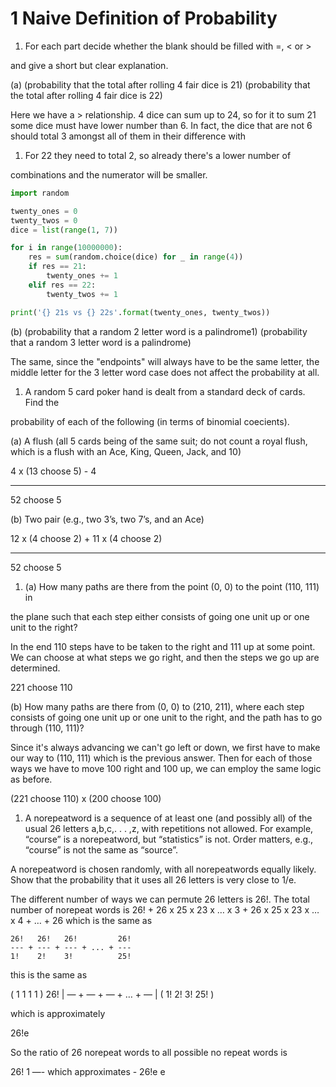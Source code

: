 * 1 Naive Definition of Probability
1. For each part decide whether the blank should be filled with =, < or >
and give a short but clear explanation.

(a) (probability that the total after rolling 4 fair dice is 21) (probability that
the total after rolling 4 fair dice is 22)

Here we have a > relationship. 4 dice can sum up to 24, so for it to
sum 21 some dice must have lower number than 6. In fact, the dice that
are not 6 should total 3 amongst all of them in their difference with
6. For 22 they need to total 2, so already there's a lower number of
combinations and the numerator will be smaller.

#+BEGIN_SRC python :results output
import random

twenty_ones = 0
twenty_twos = 0
dice = list(range(1, 7))

for i in range(10000000):
    res = sum(random.choice(dice) for _ in range(4))
    if res == 21:
        twenty_ones += 1
    elif res == 22:
        twenty_twos += 1

print('{} 21s vs {} 22s'.format(twenty_ones, twenty_twos))
#+END_SRC

#+RESULTS:
: 153840 21s vs 77226 22s


(b) (probability that a random 2 letter word is a palindrome1) (probability that
a random 3 letter word is a palindrome)

The same, since the "endpoints" will always have to be the same
letter, the middle letter for the 3 letter word case does not affect
the probability at all.


2. A random 5 card poker hand is dealt from a standard deck of cards. Find the
probability of each of the following (in terms of binomial coecients).

(a) A flush (all 5 cards being of the same suit; do not count a royal
flush, which is a flush with an Ace, King, Queen, Jack, and 10)

4 x (13 choose 5) - 4
------------------------
     52 choose 5


(b) Two pair (e.g., two 3’s, two 7’s, and an Ace)

12 x (4 choose 2) + 11 x (4 choose 2)
--------------------------------------
            52 choose 5


3. (a) How many paths are there from the point (0, 0) to the point (110, 111) in
the plane such that each step either consists of going one unit up or one unit to the
right?

In the end 110 steps have to be taken to the right and 111 up at some
point. We can choose at what steps we go right, and then the steps we
go up are determined.

221 choose 110

(b) How many paths are there from (0, 0) to (210, 211), where each step consists of
going one unit up or one unit to the right, and the path has to go through (110, 111)?

Since it's always advancing we can't go left or down, we first have to
make our way to (110, 111) which is the previous answer. Then for each
of those ways we have to move 100 right and 100 up, we can employ the
same logic as before.

(221 choose 110) x (200 choose 100)

4. A norepeatword is a sequence of at least one (and possibly all) of
   the usual 26 letters a,b,c,. . . ,z, with repetitions not
   allowed. For example, “course” is a norepeatword, but “statistics”
   is not. Order matters, e.g., “course” is not the same as “source”.

A norepeatword is chosen randomly, with all norepeatwords equally likely. Show
that the probability that it uses all 26 letters is very close to 1/e.


The different number of ways we can permute 26 letters is 26!. The
total number of norepeat words is 26! + 26 x 25 x 23 x ... x 3 + 26 x 25 x 23 x ... x 4 + ... + 26
which is the same as

#+BEGIN_SRC 
26!   26!   26!         26!
--- + --- + --- + ... + ---
1!    2!    3!          25!
#+END_SRC

this is the same as

    (  1     1     1           1  )
26! | --- + --- + --- + ... + --- |
    (  1!    2!    3!         25! )

which is approximately

26!e

So the ratio of 26 norepeat words to all possible no repeat words is

26!                      1
---- which approximates  -
26!e                     e
